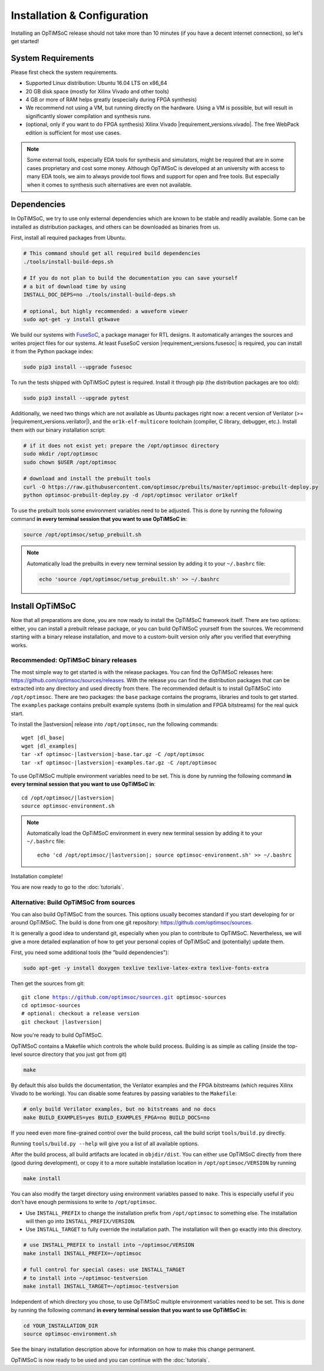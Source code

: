 ****************************
Installation & Configuration
****************************

Installing an OpTiMSoC release should not take more than 10 minutes (if you have a decent internet connection), so let's get started!

System Requirements
===================

Please first check the system requirements.

- Supported Linux distribution: Ubuntu 16.04 LTS on x86_64
- 20 GB disk space (mostly for Xilinx Vivado and other tools)
- 4 GB or more of RAM helps greatly (especially during FPGA synthesis)
- We recommend not using a VM, but running directly on the hardware.
  Using a VM is possible, but will result in significantly slower compilation and synthesis runs.
- (optional, only if you want to do FPGA synthesis) Xilinx Vivado |requirement_versions.vivado|.
  The free WebPack edition is sufficient for most use cases.

.. note:: Some external tools, especially EDA tools for synthesis and simulators, might be required that are in some cases proprietary and cost some money.
   Although OpTiMSoC is developed at an university with access to many EDA tools, we aim to always provide tool flows and support for open and free tools.
   But especially when it comes to synthesis such alternatives are even not available.

Dependencies
============

In OpTiMSoC, we try to use only external dependencies which are known to be stable and readily available.
Some can be installed as distribution packages, and others can be downloaded as binaries from us.

First, install all required packages from Ubuntu.

.. code:: sh

   # This command should get all required build dependencies
   ./tools/install-build-deps.sh

   # If you do not plan to build the documentation you can save yourself 
   # a bit of download time by using
   INSTALL_DOC_DEPS=no ./tools/install-build-deps.sh

   # optional, but highly recommended: a waveform viewer
   sudo apt-get -y install gtkwave

We build our systems with `FuseSoC <https://github.com/olofk/fusesoc>`_, a package manager for RTL designs.
It automatically arranges the sources and writes project files for our systems.
At least FuseSoC version |requirement_versions.fusesoc| is required, you can install it from the Python package index:

.. code:: sh

   sudo pip3 install --upgrade fusesoc

To run the tests shipped with OpTiMSoC pytest is required.
Install it through pip (the distribution packages are too old):

.. code:: sh

   sudo pip3 install --upgrade pytest

Additionally, we need two things which are not available as Ubuntu packages right now:
a recent version of Verilator (>= |requirement_versions.verilator|), and the ``or1k-elf-multicore`` toolchain (compiler, C library, debugger, etc.).
Install them with our binary installation script:

.. code:: sh

   # if it does not exist yet: prepare the /opt/optimsoc directory
   sudo mkdir /opt/optimsoc
   sudo chown $USER /opt/optimsoc

   # download and install the prebuilt tools
   curl -O https://raw.githubusercontent.com/optimsoc/prebuilts/master/optimsoc-prebuilt-deploy.py
   python optimsoc-prebuilt-deploy.py -d /opt/optimsoc verilator or1kelf

To use the prebuilt tools some environment variables need to be adjusted.
This is done by running the following command **in every terminal session that you want to use OpTiMSoC in**:

.. code:: sh

   source /opt/optimsoc/setup_prebuilt.sh

.. note:: Automatically load the prebuilts in every new terminal session by adding it to your ``~/.bashrc`` file:

   .. code:: sh

      echo 'source /opt/optimsoc/setup_prebuilt.sh' >> ~/.bashrc

Install OpTiMSoC
================

Now that all preparations are done, you are now ready to install the OpTiMSoC framework itself.
There are two options: either, you can install a prebuilt release package, or you can build OpTiMSoC yourself from the sources.
We recommend starting with a binary release installation, and move to a custom-built version only after you verified that everything works.

Recommended: OpTiMSoC binary releases
-------------------------------------

The most simple way to get started is with the release packages.
You can find the OpTiMSoC releases here: https://github.com/optimsoc/sources/releases.
With the release you can find the distribution packages that can be extracted into any directory and used directly from there.
The recommended default is to install OpTiMSoC into ``/opt/optimsoc``.
There are two packages: the ``base`` package contains the programs, libraries and tools to get started.
The ``examples`` package contains prebuilt example systems (both in simulation and FPGA bitstreams) for the real quick start.

.. ifconfig:: lastversion != version

   .. note:: This documentation was generated for a development version and you cannot download prebuild packages for it.
      Some parts of this documentation will vary from the release documentation and examples not work anymore.
      Please refer to the documentation matching the last release that you can find here: https://optimsoc.org/docs.

To install the |lastversion| release into ``/opt/optimsoc``, run the following commands:

.. parsed-literal::

   wget |dl_base|
   wget |dl_examples|
   tar -xf optimsoc-|lastversion|-base.tar.gz -C /opt/optimsoc
   tar -xf optimsoc-|lastversion|-examples.tar.gz -C /opt/optimsoc

To use OpTiMSoC multiple environment variables need to be set.
This is done by running the following command **in every terminal session that you want to use OpTiMSoC in**:

.. parsed-literal::

   cd /opt/optimsoc/|lastversion|
   source optimsoc-environment.sh

.. note:: Automatically load the OpTiMSoC environment in every new
   terminal session by adding it to your ``~/.bashrc`` file:

   .. parsed-literal::

      echo 'cd /opt/optimsoc/|lastversion|; source optimsoc-environment.sh' >> ~/.bashrc

Installation complete!

You are now ready to go to the :doc:`tutorials`.

Alternative: Build OpTiMSoC from sources
----------------------------------------

You can also build OpTiMSoC from the sources.
This options usually becomes standard if you start developing for or around OpTiMSoC.
The build is done from one git repository: https://github.com/optimsoc/sources.

It is generally a good idea to understand git, especially when you plan to contribute to OpTiMSoC.
Nevertheless, we will give a more detailed explanation of how to get your personal copies of OpTiMSoC and (potentially) update them.

First, you need some additional tools (the "build dependencies"):

.. code:: sh

   sudo apt-get -y install doxygen texlive texlive-latex-extra texlive-fonts-extra

Then get the sources from git:

.. parsed-literal::

   git clone https://github.com/optimsoc/sources.git optimsoc-sources
   cd optimsoc-sources
   # optional: checkout a release version
   git checkout |lastversion|

Now you're ready to build OpTiMSoC.

OpTiMSoC contains a Makefile which controls the whole build process.
Building is as simple as calling (inside the top-level source directory that you just got from git)

.. code:: sh

   make

By default this also builds the documentation, the Verilator examples and the FPGA bitstreams (which requires Xilinx Vivado to be working).
You can disable some features by passing variables to the ``Makefile``:

.. code:: sh

   # only build Verilator examples, but no bitstreams and no docs
   make BUILD_EXAMPLES=yes BUILD_EXAMPLES_FPGA=no BUILD_DOCS=no

If you need even more fine-grained control over the build process, call the build script ``tools/build.py`` directly.

Running ``tools/build.py --help`` will give you a list of all available options.

After the build process, all build artifacts are located in ``objdir/dist``.
You can either use OpTiMSoC directly from there (good during development), or copy it to a more suitable installation location in ``/opt/optimsoc/VERSION`` by running

.. code:: sh

   make install

You can also modify the target directory using environment variables passed to ``make``.
This is especially useful if you don't have enough permissions to write to ``/opt/optimsoc``.

- Use ``INSTALL_PREFIX`` to change the installation prefix from ``/opt/optimsoc`` to something else.
  The installation will then go into ``INSTALL_PREFIX/VERSION``.
- Use ``INSTALL_TARGET`` to fully override the installation path.
  The installation will then go exactly into this directory.

.. code:: sh

   # use INSTALL_PREFIX to install into ~/optimsoc/VERSION
   make install INSTALL_PREFIX=~/optimsoc

   # full control for special cases: use INSTALL_TARGET
   # to install into ~/optimsoc-testversion
   make install INSTALL_TARGET=~/optimsoc-testversion

Independent of which directory you chose, to use OpTiMSoC multiple environment variables need to be set.
This is done by running the following command **in every terminal session that you want to use OpTiMSoC in**:

.. code:: sh

   cd YOUR_INSTALLATION_DIR
   source optimsoc-environment.sh

See the binary installation description above for information on how to make this change permanent.

OpTiMSoC is now ready to be used and you can continue with the :doc:`tutorials`.


.. _FuseSoC: https://github.com/olofk/fusesoc
